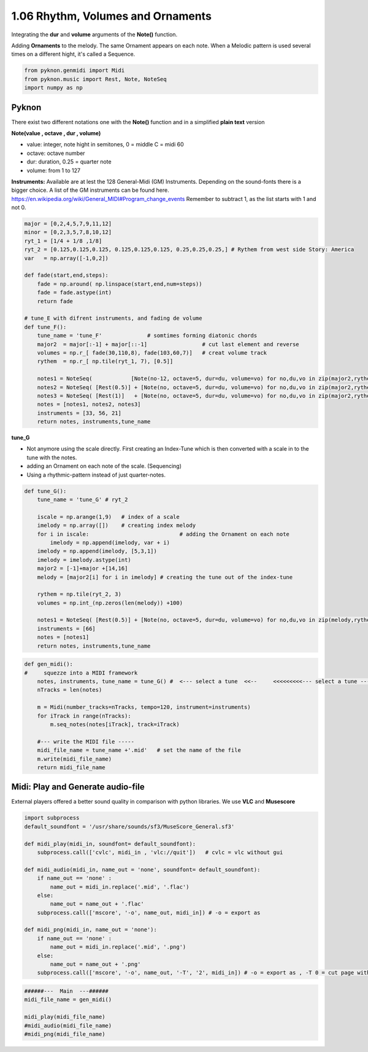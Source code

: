 
1.06 Rhythm, Volumes and Ornaments
==================================

Integrating the **dur** and **volume** arguments of the **Note()**
function.

Adding **Ornaments** to the melody. The same Ornament appears on each
note. When a Melodic pattern is used several times on a different hight,
it's called a Sequence.

.. code:: python3

    from pyknon.genmidi import Midi
    from pyknon.music import Rest, Note, NoteSeq
    import numpy as np

Pyknon
------

There exist two different notations one with the **Note()** function and
in a simplified **plain text** version

**Note(value , octave , dur , volume)**

-  value: integer, note hight in semitones, 0 = middle C = midi 60
-  octave: octave number
-  dur: duration, 0.25 = quarter note
-  volume: from 1 to 127

**Instruments:** Available are at lest the 128 General-Midi (GM)
Instruments. Depending on the sound-fonts there is a bigger choice. A
list of the GM instruments can be found here.
https://en.wikipedia.org/wiki/General\_MIDI#Program\_change\_events
Remember to subtract 1, as the list starts with 1 and not 0.

.. code:: python3

    major = [0,2,4,5,7,9,11,12]
    minor = [0,2,3,5,7,8,10,12]
    ryt_1 = [1/4 + 1/8 ,1/8]
    ryt_2 = [0.125,0.125,0.125, 0.125,0.125,0.125, 0.25,0.25,0.25,] # Rythem from west side Story: America
    var   = np.array([-1,0,2])
    
    def fade(start,end,steps):
        fade = np.around( np.linspace(start,end,num=steps))
        fade = fade.astype(int)
        return fade
    
    # tune_E with difrent instruments, and fading de volume
    def tune_F():    
        tune_name = 'tune_F'              # somtimes forming diatonic chords
        major2  = major[:-1] + major[::-1]                 # cut last element and reverse
        volumes = np.r_[ fade(30,110,8), fade(103,60,7)]   # creat volume track
        rythem  = np.r_[ np.tile(ryt_1, 7), [0.5]]
        
        notes1 = NoteSeq(            [Note(no-12, octave=5, dur=du, volume=vo) for no,du,vo in zip(major2,rythem,volumes)] )  # -12 = an octave deeper
        notes2 = NoteSeq( [Rest(0.5)] + [Note(no, octave=5, dur=du, volume=vo) for no,du,vo in zip(major2,rythem,volumes)] )
        notes3 = NoteSeq( [Rest(1)]   + [Note(no, octave=5, dur=du, volume=vo) for no,du,vo in zip(major2,rythem,volumes)] )
        notes = [notes1, notes2, notes3]
        instruments = [33, 56, 21]
        return notes, instruments,tune_name

**tune\_G**

-  Not anymore using the scale directly. First creating an Index-Tune
   which is then converted with a scale in to the tune with the notes.
-  adding an Ornament on each note of the scale. (Sequencing)
-  Using a rhythmic-pattern instead of just quarter-notes.

.. code:: python3

    def tune_G():
        tune_name = 'tune_G' # ryt_2
        
        iscale = np.arange(1,9)   # index of a scale
        imelody = np.array([])    # creating index melody
        for i in iscale:                            # adding the Ornament on each note
            imelody = np.append(imelody, var + i)
        imelody = np.append(imelody, [5,3,1])
        imelody = imelody.astype(int)
        major2 = [-1]+major +[14,16]
        melody = [major2[i] for i in imelody] # creating the tune out of the index-tune
        
        rythem = np.tile(ryt_2, 3)
        volumes = np.int_(np.zeros(len(melody)) +100)
        
        notes1 = NoteSeq( [Rest(0.5)] + [Note(no, octave=5, dur=du, volume=vo) for no,du,vo in zip(melody,rythem,volumes)] )
        instruments = [66]
        notes = [notes1]
        return notes, instruments,tune_name


.. code:: python3

    
    def gen_midi():
    #     squezze into a MIDI framework
        notes, instruments, tune_name = tune_G() #  <--- select a tune  <<--     <<<<<<<<<--- select a tune -----
        nTracks = len(notes)
        
        m = Midi(number_tracks=nTracks, tempo=120, instrument=instruments)
        for iTrack in range(nTracks):
            m.seq_notes(notes[iTrack], track=iTrack)
    
        #--- write the MIDI file -----
        midi_file_name = tune_name +'.mid'   # set the name of the file
        m.write(midi_file_name)
        return midi_file_name

Midi: Play and Generate audio-file
----------------------------------

External players offered a better sound quality in comparison with
python libraries. We use **VLC** and **Musescore**

.. code:: python3

    import subprocess
    default_soundfont = '/usr/share/sounds/sf3/MuseScore_General.sf3'
    
    def midi_play(midi_in, soundfont= default_soundfont):
        subprocess.call(['cvlc', midi_in , 'vlc://quit'])   # cvlc = vlc without gui
        
    def midi_audio(midi_in, name_out = 'none', soundfont= default_soundfont):
        if name_out == 'none' :
            name_out = midi_in.replace('.mid', '.flac')
        else:
            name_out = name_out + '.flac'
        subprocess.call(['mscore', '-o', name_out, midi_in]) # -o = export as
    
    def midi_png(midi_in, name_out = 'none'):
        if name_out == 'none' :
            name_out = midi_in.replace('.mid', '.png')
        else:
            name_out = name_out + '.png'
        subprocess.call(['mscore', '-o', name_out, '-T', '2', midi_in]) # -o = export as , -T 0 = cut page with 0 pixel

.. code:: python3

    ######---  Main  ---######
    midi_file_name = gen_midi()
    
    midi_play(midi_file_name)
    #midi_audio(midi_file_name)
    #midi_png(midi_file_name)

.. raw:: html

    <br><audio controls="controls" src="https://raw.githubusercontent.com/schuhva/Music-Generation/master/doc/releases/1.06/tune_F.flac" type="audio/flac"></audio>
     tune_F
     
     <br><img alt="self-Logo" src="https://raw.githubusercontent.com/schuhva/Music-Generation/master/doc/releases/1.06/tune_F-1.png">
     tune_F
     
    <br><audio controls="controls" src="https://raw.githubusercontent.com/schuhva/Music-Generation/master/doc/releases/1.06/tune_G.flac" type="audio/flac"></audio>
     tune_G
     
    <br><img alt="self-Logo" src="https://raw.githubusercontent.com/schuhva/Music-Generation/master/doc/releases/1.06/tune_G-1.png">
     tune_G (the saxophone is a transposing instrument)
     
     Unfortunately I couldn't print it as 6/8 time signature, as it should be.
     


 
